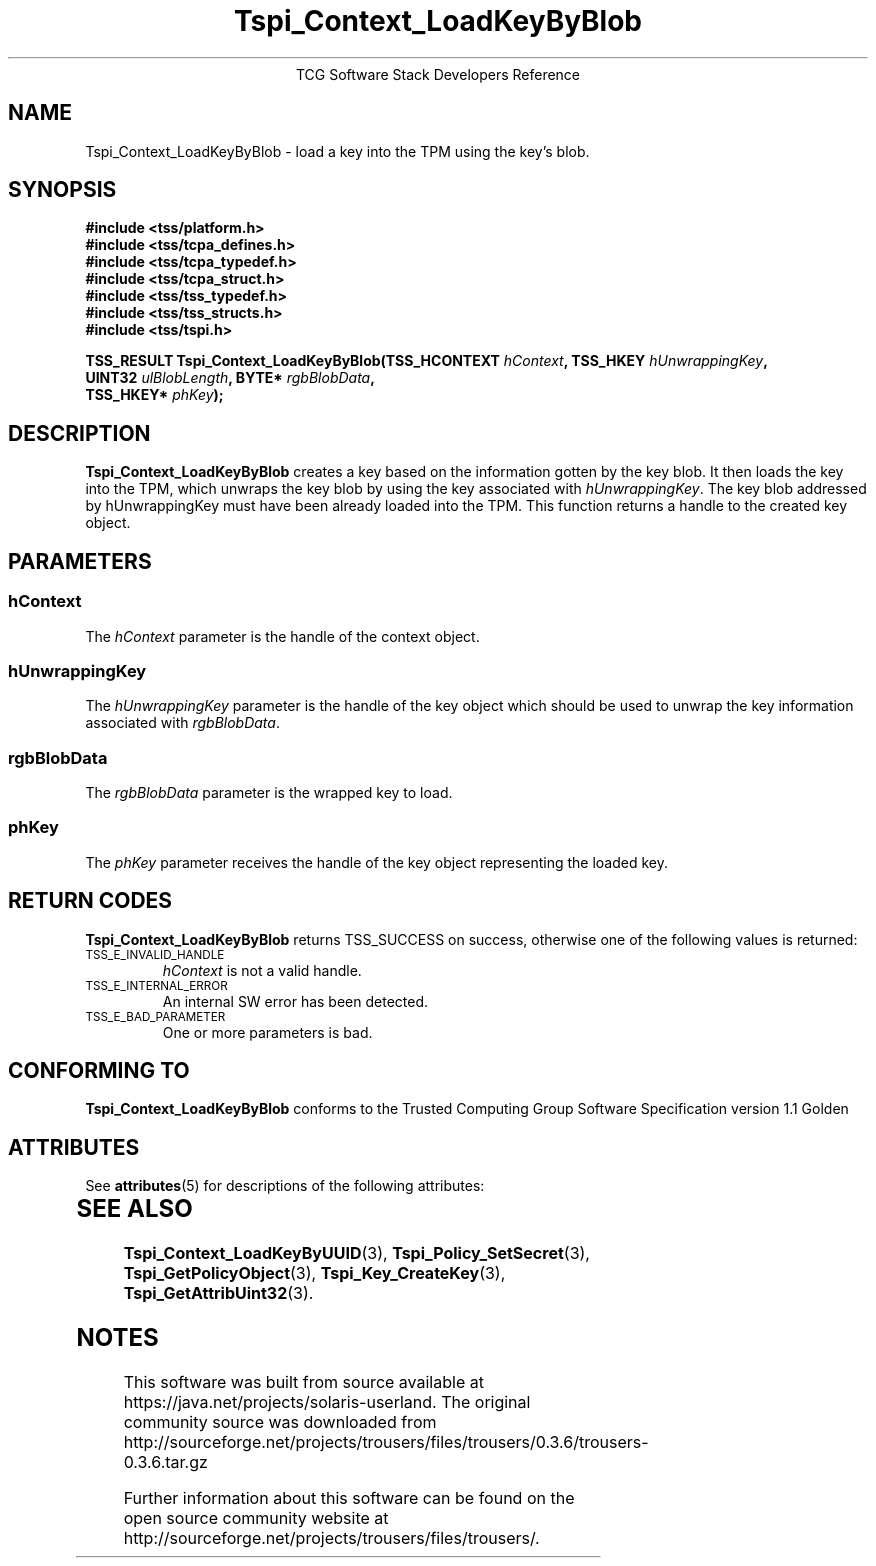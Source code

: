 '\" te
.\" Copyright (C) 2004 International Business Machines Corporation
.\" Written by Megan Schneider based on the Trusted Computing Group Software Stack Specification Version 1.1 Golden
.\"
.de Sh \" Subsection
.br
.if t .Sp
.ne 5
.PP
\fB\\$1\fR
.PP
..
.de Sp \" Vertical space (when we can't use .PP)
.if t .sp .5v
.if n .sp
..
.de Ip \" List item
.br
.ie \\n(.$>=3 .ne \\$3
.el .ne 3
.IP "\\$1" \\$2
..
.TH "Tspi_Context_LoadKeyByBlob" 3 "2004-05-25" "TSS 1.1"
.ce 1
TCG Software Stack Developers Reference
.SH NAME
Tspi_Context_LoadKeyByBlob \- load a key into the TPM using the key's blob.
.SH "SYNOPSIS"
.ad l
.hy 0
.nf
.B #include <tss/platform.h>
.B #include <tss/tcpa_defines.h>
.B #include <tss/tcpa_typedef.h>
.B #include <tss/tcpa_struct.h>
.B #include <tss/tss_typedef.h>
.B #include <tss/tss_structs.h>
.B #include <tss/tspi.h>
.sp
.BI "TSS_RESULT Tspi_Context_LoadKeyByBlob(TSS_HCONTEXT " hContext ",     TSS_HKEY " hUnwrappingKey ","
.BI "                                      UINT32       " ulBlobLength ", BYTE*    " rgbBlobData ","
.BI "                                      TSS_HKEY*    " phKey "); "
.fi
.sp
.ad
.hy

.SH "DESCRIPTION"
.PP
\fBTspi_Context_LoadKeyByBlob\fR 
creates a key based on the information gotten by the key blob. It then
loads the key into the TPM, which unwraps the key blob by using the key
associated with \fIhUnwrappingKey\fR. The key blob addressed by
\fihUnwrappingKey\fR must have been already loaded into the TPM. This
function returns a handle to the created key object.

.SH "PARAMETERS"
.PP
.SS hContext
The \fIhContext\fR parameter is the handle of the context object.
.SS hUnwrappingKey
The \fIhUnwrappingKey\fR parameter is the handle of the key object
which should be used to unwrap the key information associated with
\fIrgbBlobData\fR.
.SS rgbBlobData
The \fIrgbBlobData\fR parameter is the wrapped key to load.
.SS phKey
The \fIphKey\fR parameter receives the handle of the key object
representing the loaded key.

.SH "RETURN CODES"
.PP
\fBTspi_Context_LoadKeyByBlob\fR returns TSS_SUCCESS on success,
otherwise one of the following values is returned:
.TP
.SM TSS_E_INVALID_HANDLE
\fIhContext\fR is not a valid handle.

.TP
.SM TSS_E_INTERNAL_ERROR
An internal SW error has been detected.

.TP
.SM TSS_E_BAD_PARAMETER
One or more parameters is bad.

.SH "CONFORMING TO"

.PP
\fBTspi_Context_LoadKeyByBlob\fR conforms to the Trusted Computing
Group Software Specification version 1.1 Golden


.\" Oracle has added the ARC stability level to this manual page
.SH ATTRIBUTES
See
.BR attributes (5)
for descriptions of the following attributes:
.sp
.TS
box;
cbp-1 | cbp-1
l | l .
ATTRIBUTE TYPE	ATTRIBUTE VALUE 
=
Availability	library/security/trousers
=
Stability	Uncommitted
.TE 
.PP
.SH "SEE ALSO"

.PP
\fBTspi_Context_LoadKeyByUUID\fR(3), \fBTspi_Policy_SetSecret\fR(3),
\fBTspi_GetPolicyObject\fR(3), \fBTspi_Key_CreateKey\fR(3),
\fBTspi_GetAttribUint32\fR(3).



.SH NOTES

.\" Oracle has added source availability information to this manual page
This software was built from source available at https://java.net/projects/solaris-userland.  The original community source was downloaded from  http://sourceforge.net/projects/trousers/files/trousers/0.3.6/trousers-0.3.6.tar.gz

Further information about this software can be found on the open source community website at http://sourceforge.net/projects/trousers/files/trousers/.
